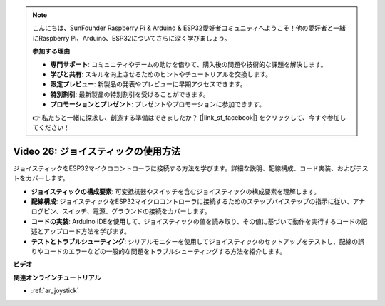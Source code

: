 .. note::

    こんにちは、SunFounder Raspberry Pi & Arduino & ESP32愛好者コミュニティへようこそ！他の愛好者と一緒にRaspberry Pi、Arduino、ESP32についてさらに深く学びましょう。

    **参加する理由**

    - **専門サポート**: コミュニティやチームの助けを借りて、購入後の問題や技術的な課題を解決します。
    - **学びと共有**: スキルを向上させるためのヒントやチュートリアルを交換します。
    - **限定プレビュー**: 新製品の発表やプレビューに早期アクセスできます。
    - **特別割引**: 最新製品の特別割引を受けることができます。
    - **プロモーションとプレゼント**: プレゼントやプロモーションに参加できます。

    👉 私たちと一緒に探求し、創造する準備はできましたか？ [|link_sf_facebook|] をクリックして、今すぐ参加してください！

Video 26: ジョイスティックの使用方法
====================================================

ジョイスティックをESP32マイクロコントローラに接続する方法を学びます。詳細な説明、配線構成、コード実装、およびテストをカバーします。

* **ジョイスティックの構成要素**: 可変抵抗器やスイッチを含むジョイスティックの構成要素を理解します。
* **配線構成**: ジョイスティックをESP32マイクロコントローラに接続するためのステップバイステップの指示に従い、アナログピン、スイッチ、電源、グラウンドの接続をカバーします。
* **コードの実装**: Arduino IDEを使用して、ジョイスティックの値を読み取り、その値に基づいて動作を実行するコードの記述とアップロード方法を学びます。
* **テストとトラブルシューティング**: シリアルモニターを使用してジョイスティックのセットアップをテストし、配線の誤りやコードのエラーなどの一般的な問題をトラブルシューティングする方法を紹介します。

**ビデオ**

.. raw:: html

    <iframe width="700" height="500" src="https://www.youtube.com/embed/ViDQ11bsvSw?si=CbfzwFRY6bbYub9_" title="YouTube video player" frameborder="0" allow="accelerometer; autoplay; clipboard-write; encrypted-media; gyroscope; picture-in-picture; web-share" allowfullscreen></iframe>

**関連オンラインチュートリアル**

* :ref:`ar_joystick`

